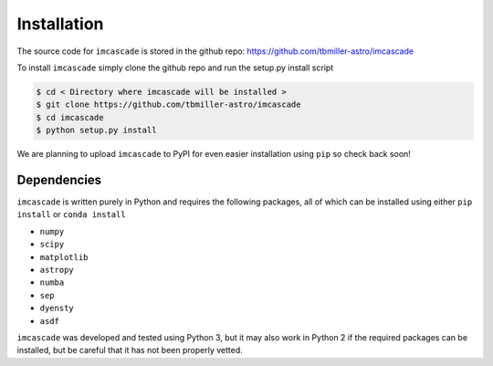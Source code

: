 Installation
============

The source code for ``imcascade`` is stored in the github repo: https://github.com/tbmiller-astro/imcascade

To install ``imcascade`` simply clone the github repo and run the setup.py install script

.. code-block:: bash

  $ cd < Directory where imcascade will be installed >
  $ git clone https://github.com/tbmiller-astro/imcascade
  $ cd imcascade
  $ python setup.py install

We are planning to upload ``imcascade`` to PyPI for even easier installation using ``pip`` so check back soon!

Dependencies
------------
``imcascade`` is written purely in Python and requires the following packages, all of which can be installed using either ``pip install`` or ``conda install``

* ``numpy``

* ``scipy``

* ``matplotlib``

* ``astropy``

* ``numba``

* ``sep``

* ``dyensty``

* ``asdf``

``imcascade`` was developed and tested using Python 3, but it may also work in Python 2 if the required packages can be installed, but be careful that it has not been properly vetted.
